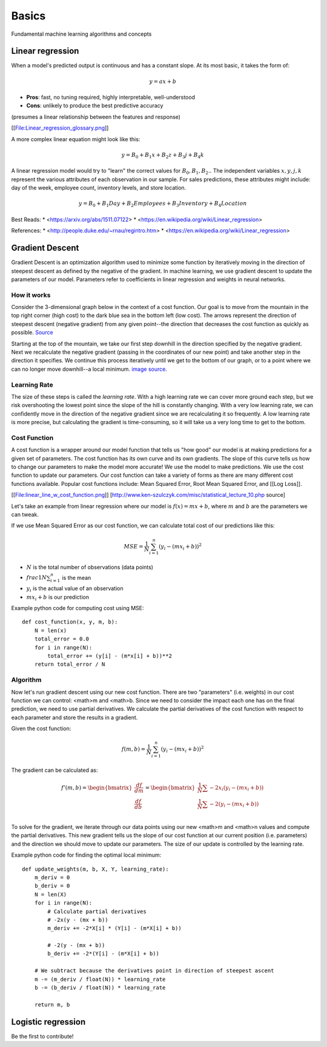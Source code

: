 .. _basics:

======
Basics
======

Fundamental machine learning algorithms and concepts


Linear regression
=================

When a model's predicted output is continuous and has a constant slope.
At its most basic, it takes the form of:

.. math::

  y = ax + b

* **Pros**: fast, no tuning required, highly interpretable, well-understood
* **Cons**: unlikely to produce the best predictive accuracy

(presumes a linear relationship between the features and response)

[[File:Linear_regression_glossary.png]]

A more complex linear equation might look like this:

.. math::

  y = B_0 + B_1 x + B_2 z + B_3 j + B_4 k

A linear regression model would try to "learn" the correct values for
:math:`B_0, B_1, B_2 ..` The independent variables :math:`x, y, j, k`
represent the various attributes of each observation in our sample. For
sales predictions, these attributes might include: day of the week, employee
count, inventory levels, and store location.

.. math::

  y = B_0 + B_1 Day + B_2 Employees + B_3 Inventory + B_4 Location

Best Reads:
* <https://arxiv.org/abs/1511.07122>
* <https://en.wikipedia.org/wiki/Linear_regression>

References:
* <http://people.duke.edu/~rnau/regintro.htm>
* <https://en.wikipedia.org/wiki/Linear_regression>


Gradient Descent
================

Gradient Descent is an optimization algorithm used to minimize some function by iteratively moving in the direction of steepest descent as defined by the negative of the gradient. In machine learning, we use gradient descent to update the parameters of our model. Parameters refer to coefficients in linear regression and weights in neural networks.


How it works
------------

Consider the 3-dimensional graph below in the context of a cost function. Our goal is to move from the mountain in the top right corner (high cost) to the dark blue sea in the bottom left (low cost). The arrows represent the direction of steepest descent (negative gradient) from any given point--the direction that decreases the cost function as quickly as possible. `Source <http://www.adalta.it/Pages/-GoldenSoftware-Surfer-010.asp>`_

.. image:: images/gradient_descent.png
    :align: center

Starting at the top of the mountain, we take our first step downhill in the direction specified by the negative gradient. Next we recalculate the negative gradient (passing in the coordinates of our new point) and take another step in the direction it specifies. We continue this process iteratively until we get to the bottom of our graph, or to a point where we can no longer move downhill--a local minimum. `image source <https://youtu.be/5u0jaA3qAGk>`_.

.. image:: images/gradient_descent_demystified.png
    :align: center


Learning Rate
-------------

The size of these steps is called the *learning rate*. With a high learning rate we can cover more ground each step, but we risk overshooting the lowest point since the slope of the hill is constantly changing. With a very low learning rate, we can confidently move in the direction of the negative gradient since we are recalculating it so frequently. A low learning rate is more precise, but calculating the gradient is time-consuming, so it will take us a very long time to get to the bottom.


Cost Function
-------------

A cost function is a wrapper around our model function that tells us "how good" our model is at making predictions for a given set of parameters. The cost function has its own curve and its own gradients. The slope of this curve tells us how to change our parameters to make the model more accurate! We use the model to make predictions. We use the cost function to update our parameters. Our cost function can take a variety of forms as there are many different cost functions available. Popular cost functions include: Mean Squared Error, Root Mean Squared Error, and [[Log Loss]].

[[File:linear_line_w_cost_function.png]]
[http://www.ken-szulczyk.com/misc/statistical_lecture_10.php source]

Let's take an example from linear regression where our model is :math:`f(x) = mx + b`, where :math:`m` and :math:`b` are the parameters we can tweak.

If we use Mean Squared Error as our cost function, we can calculate total cost of our predictions like this:

.. math::

  MSE =  \frac{1}{N} \sum_{i=1}^{n} (y_i - (mx_i + b))^2

* :math:`N` is the total number of observations (data points)
* :math:`frac{1}{N} \sum_{i=1}^{n}` is the mean
* :math:`y_i` is the actual value of an observation
* :math:`mx_i + b` is our prediction

Example python code for computing cost using MSE:

::

  def cost_function(x, y, m, b):
      N = len(x)
      total_error = 0.0
      for i in range(N):
          total_error += (y[i] - (m*x[i] + b))**2
      return total_error / N


Algorithm
---------

Now let's run gradient descent using our new cost function. There are two "parameters" (i.e. weights) in our cost function we can control: <math>m and <math>b. Since we need to consider the impact each one has on the final prediction, we need to use partial derivatives. We calculate the partial derivatives of the cost function with respect to each parameter and store the results in a gradient.

Given the cost function:

.. math::

  f(m,b) =  \frac{1}{N} \sum_{i=1}^{n} (y_i - (mx_i + b))^2

The gradient can be calculated as:

.. math::

  f'(m,b) =
     \begin{bmatrix}
       \frac{df}{dm}\\
       \frac{df}{db}\\
      \end{bmatrix}
  =
     \begin{bmatrix}
       \frac{1}{N} \sum -2x_i(y_i - (mx_i + b)) \\
       \frac{1}{N} \sum -2(y_i - (mx_i + b)) \\
      \end{bmatrix}

To solve for the gradient, we iterate through our data points using our new <math>m and <math>n values and compute the partial derivatives. This new gradient tells us the slope of our cost function at our current position (i.e. parameters) and the direction we should move to update our parameters. The size of our update is controlled by the learning rate.


Example python code for finding the optimal local minimum:

::

  def update_weights(m, b, X, Y, learning_rate):
      m_deriv = 0
      b_deriv = 0
      N = len(X)
      for i in range(N):
          # Calculate partial derivatives
          # -2x(y - (mx + b))
          m_deriv += -2*X[i] * (Y[i] - (m*X[i] + b))

          # -2(y - (mx + b))
          b_deriv += -2*(Y[i] - (m*X[i] + b))

      # We subtract because the derivatives point in direction of steepest ascent
      m -= (m_deriv / float(N)) * learning_rate
      b -= (b_deriv / float(N)) * learning_rate

      return m, b




Logistic regression
===================

Be the first to contribute!

